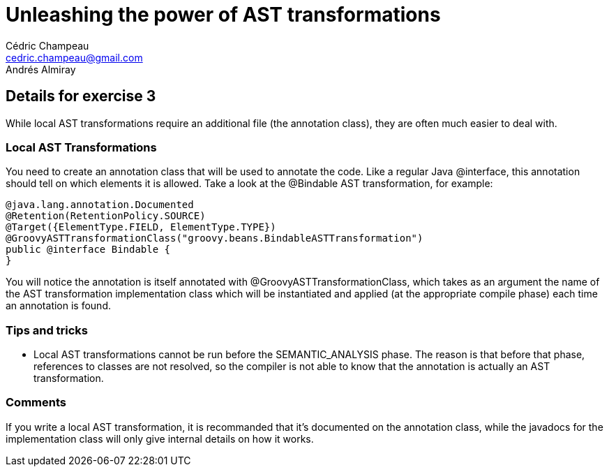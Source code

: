 = Unleashing the power of AST transformations
Cédric Champeau <cedric.champeau@gmail.com>
Andrés Almiray

== Details for exercise 3

While local AST transformations require an additional file (the annotation class), they are often much easier to deal with.

=== Local AST Transformations

You need to create an annotation class that will be used to annotate the code. Like a regular Java +@interface+, this annotation should tell on which elements it is allowed. Take a look at the +@Bindable+ AST transformation, for example:

```groovy
@java.lang.annotation.Documented
@Retention(RetentionPolicy.SOURCE)
@Target({ElementType.FIELD, ElementType.TYPE})
@GroovyASTTransformationClass("groovy.beans.BindableASTTransformation")
public @interface Bindable {
}
```

You will notice the annotation is itself annotated with +@GroovyASTTransformationClass+, which takes as an argument the name of the AST transformation implementation class which will be instantiated and applied (at the appropriate compile phase) each time an annotation is found.

=== Tips and tricks

* Local AST transformations cannot be run before the +SEMANTIC_ANALYSIS+ phase. The reason is that before that phase, references to classes are not resolved, so the compiler is not able to know that the annotation is actually an AST transformation.

=== Comments

If you write a local AST transformation, it is recommanded that it's documented on the annotation class, while the javadocs for the implementation class will only give internal details on how it works.
